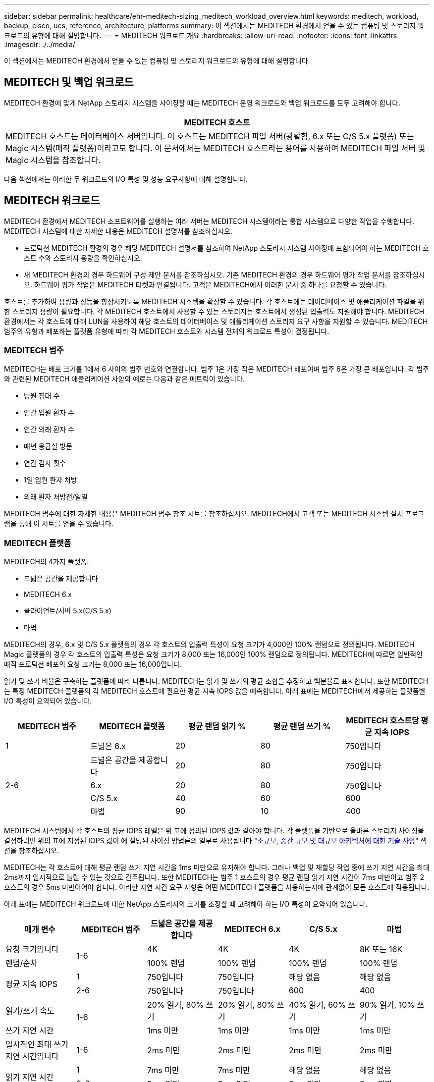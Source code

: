 ---
sidebar: sidebar 
permalink: healthcare/ehr-meditech-sizing_meditech_workload_overview.html 
keywords: meditech, workload, backup, cisco, ucs, reference, architecture, platforms 
summary: 이 섹션에서는 MEDITECH 환경에서 얻을 수 있는 컴퓨팅 및 스토리지 워크로드의 유형에 대해 설명합니다. 
---
= MEDITECH 워크로드 개요
:hardbreaks:
:allow-uri-read: 
:nofooter: 
:icons: font
:linkattrs: 
:imagesdir: ./../media/


이 섹션에서는 MEDITECH 환경에서 얻을 수 있는 컴퓨팅 및 스토리지 워크로드의 유형에 대해 설명합니다.



== MEDITECH 및 백업 워크로드

MEDITECH 환경에 맞게 NetApp 스토리지 시스템을 사이징할 때는 MEDITECH 운영 워크로드와 백업 워크로드를 모두 고려해야 합니다.

|===
| MEDITECH 호스트 


| MEDITECH 호스트는 데이터베이스 서버입니다. 이 호스트는 MEDITECH 파일 서버(광활함, 6.x 또는 C/S 5.x 플랫폼) 또는 Magic 시스템(매직 플랫폼)이라고도 합니다. 이 문서에서는 MEDITECH 호스트라는 용어를 사용하여 MEDITECH 파일 서버 및 Magic 시스템을 참조합니다. 
|===
다음 섹션에서는 이러한 두 워크로드의 I/O 특성 및 성능 요구사항에 대해 설명합니다.



== MEDITECH 워크로드

MEDITECH 환경에서 MEDITECH 소프트웨어를 실행하는 여러 서버는 MEDITECH 시스템이라는 통합 시스템으로 다양한 작업을 수행합니다. MEDITECH 시스템에 대한 자세한 내용은 MEDITECH 설명서를 참조하십시오.

* 프로덕션 MEDITECH 환경의 경우 해당 MEDITECH 설명서를 참조하여 NetApp 스토리지 시스템 사이징에 포함되어야 하는 MEDITECH 호스트 수와 스토리지 용량을 확인하십시오.
* 새 MEDITECH 환경의 경우 하드웨어 구성 제안 문서를 참조하십시오. 기존 MEDITECH 환경의 경우 하드웨어 평가 작업 문서를 참조하십시오. 하드웨어 평가 작업은 MEDITECH 티켓과 연결됩니다. 고객은 MEDITECH에서 이러한 문서 중 하나를 요청할 수 있습니다.


호스트를 추가하여 용량과 성능을 향상시키도록 MEDITECH 시스템을 확장할 수 있습니다. 각 호스트에는 데이터베이스 및 애플리케이션 파일을 위한 스토리지 용량이 필요합니다. 각 MEDITECH 호스트에서 사용할 수 있는 스토리지는 호스트에서 생성된 입출력도 지원해야 합니다. MEDITECH 환경에서는 각 호스트에 대해 LUN을 사용하여 해당 호스트의 데이터베이스 및 애플리케이션 스토리지 요구 사항을 지원할 수 있습니다. MEDITECH 범주의 유형과 배포하는 플랫폼 유형에 따라 각 MEDITECH 호스트와 시스템 전체의 워크로드 특성이 결정됩니다.



=== MEDITECH 범주

MEDITECH는 배포 크기를 1에서 6 사이의 범주 번호와 연결합니다. 범주 1은 가장 작은 MEDITECH 배포이며 범주 6은 가장 큰 배포입니다. 각 범주와 관련된 MEDITECH 애플리케이션 사양의 예로는 다음과 같은 메트릭이 있습니다.

* 병원 침대 수
* 연간 입원 환자 수
* 연간 외래 환자 수
* 매년 응급실 방문
* 연간 검사 횟수
* 1일 입원 환자 처방
* 외래 환자 처방전/일일


MEDITECH 범주에 대한 자세한 내용은 MEDITECH 범주 참조 시트를 참조하십시오. MEDITECH에서 고객 또는 MEDITECH 시스템 설치 프로그램을 통해 이 시트를 얻을 수 있습니다.



=== MEDITECH 플랫폼

MEDITECH의 4가지 플랫폼:

* 드넓은 공간을 제공합니다
* MEDITECH 6.x
* 클라이언트/서버 5.x(C/S 5.x)
* 마법


MEDITECH의 경우, 6.x 및 C/S 5.x 플랫폼의 경우 각 호스트의 입출력 특성이 요청 크기가 4,000인 100% 랜덤으로 정의됩니다. MEDITECH Magic 플랫폼의 경우 각 호스트의 입출력 특성은 요청 크기가 8,000 또는 16,000인 100% 랜덤으로 정의됩니다. MEDITECH에 따르면 일반적인 매직 프로덕션 배포의 요청 크기는 8,000 또는 16,000입니다.

읽기 및 쓰기 비율은 구축하는 플랫폼에 따라 다릅니다. MEDITECH는 읽기 및 쓰기의 평균 조합을 추정하고 백분율로 표시합니다. 또한 MEDITECH는 특정 MEDITECH 플랫폼의 각 MEDITECH 호스트에 필요한 평균 지속 IOPS 값을 예측합니다. 아래 표에는 MEDITECH에서 제공하는 플랫폼별 I/O 특성이 요약되어 있습니다.

|===
| MEDITECH 범주 | MEDITECH 플랫폼 | 평균 랜덤 읽기 % | 평균 랜덤 쓰기 % | MEDITECH 호스트당 평균 지속 IOPS 


| 1 | 드넓은 6.x | 20 | 80 | 750입니다 


.4+| 2-6 | 드넓은 공간을 제공합니다 | 20 | 80 | 750입니다 


| 6.x | 20 | 80 | 750입니다 


| C/S 5.x | 40 | 60 | 600 


| 마법 | 90 | 10 | 400 
|===
MEDITECH 시스템에서 각 호스트의 평균 IOPS 레벨은 위 표에 정의된 IOPS 값과 같아야 합니다. 각 플랫폼을 기반으로 올바른 스토리지 사이징을 결정하려면 위의 표에 지정된 IOPS 값이 에 설명된 사이징 방법론의 일부로 사용됩니다 link:ehr-meditech-sizing_technical_specifications_for_small,_medium_and_large_architectures.html["소규모, 중간 규모 및 대규모 아키텍처에 대한 기술 사양"] 섹션을 참조하십시오.

MEDITECH는 각 호스트에 대해 평균 랜덤 쓰기 지연 시간을 1ms 미만으로 유지해야 합니다. 그러나 백업 및 재할당 작업 중에 쓰기 지연 시간을 최대 2ms까지 일시적으로 늘릴 수 있는 것으로 간주됩니다. 또한 MEDITECH는 범주 1 호스트의 경우 평균 랜덤 읽기 지연 시간이 7ms 미만이고 범주 2 호스트의 경우 5ms 미만이어야 합니다. 이러한 지연 시간 요구 사항은 어떤 MEDITECH 플랫폼을 사용하는지에 관계없이 모든 호스트에 적용됩니다.

아래 표에는 MEDITECH 워크로드에 대한 NetApp 스토리지의 크기를 조정할 때 고려해야 하는 I/O 특성이 요약되어 있습니다.

|===
| 매개 변수 | MEDITECH 범주 | 드넓은 공간을 제공합니다 | MEDITECH 6.x | C/S 5.x | 마법 


| 요청 크기입니다 .2+| 1-6 | 4K | 4K | 4K | 8K 또는 16K 


| 랜덤/순차 | 100% 랜덤 | 100% 랜덤 | 100% 랜덤 | 100% 랜덤 


.2+| 평균 지속 IOPS | 1 | 750입니다 | 750입니다 | 해당 없음 | 해당 없음 


| 2-6 | 750입니다 | 750입니다 | 600 | 400 


| 읽기/쓰기 속도 .2+| 1-6 | 20% 읽기, 80% 쓰기 | 20% 읽기, 80% 쓰기 | 40% 읽기, 60% 쓰기 | 90% 읽기, 10% 쓰기 


| 쓰기 지연 시간 | 1ms 미만 | 1ms 미만 | 1ms 미만 | 1ms 미만 


| 일시적인 최대 쓰기 지연 시간입니다 | 1-6 | 2ms 미만 | 2ms 미만 | 2ms 미만 | 2ms 미만 


.2+| 읽기 지연 시간 | 1 | 7ms 미만 | 7ms 미만 | 해당 없음 | 해당 없음 


| 2-6 | 5ms 미만 | 5ms 미만 | 5ms 미만 | 5ms 미만 
|===

NOTE: 범주 3에서 6까지의 MEDITECH 호스트는 범주 2와 동일한 I/O 특성을 갖습니다. MEDITECH 범주 2 - 6의 경우 각 범주에 구축된 호스트 수가 다릅니다.

NetApp 스토리지 시스템은 이전 섹션에서 설명한 성능 요구사항을 충족할 수 있도록 사이징해야 합니다. NetApp 스토리지 시스템은 MEDITECH 운영 워크로드 외에도 다음 섹션에 설명된 대로 백업 작업 중에 이러한 MEDITECH 성능 목표를 유지할 수 있어야 합니다.



== 백업 워크로드 설명

MEDITECH 인증 백업 소프트웨어는 MEDITECH 시스템의 각 MEDITECH 호스트에서 사용하는 LUN을 백업합니다. 백업이 애플리케이션 정합성 보장 상태에 있도록 백업 소프트웨어는 MEDITECH 시스템을 중지시키고 디스크에 대한 입출력 요청을 일시 중단합니다. 시스템이 중지 상태에 있는 동안 백업 소프트웨어는 NetApp 스토리지 시스템에 명령을 발행하여 LUN이 포함된 볼륨의 NetApp 스냅샷 복사본을 생성합니다. 나중에 백업 소프트웨어가 MEDITECH 시스템을 중지하여 운영 I/O 요청을 데이터베이스로 계속 진행할 수 있도록 합니다. 스냅샷 복사본을 기반으로 NetApp FlexClone 볼륨이 생성됩니다. 이 볼륨은 LUN을 호스팅하는 상위 볼륨에서 운영 입출력 요청이 계속 진행되는 동안 백업 소스에서 사용됩니다.

백업 소프트웨어에서 생성되는 워크로드는 FlexClone 볼륨에 상주하는 LUN을 순차적으로 읽음으로써 발생합니다. 워크로드는 요청 크기가 64,000인 100% 순차적 읽기 워크로드로 정의됩니다. MEDITECH 운영 워크로드의 성능 기준은 필요한 IOPS 및 관련 읽기/쓰기 지연 시간 수준을 유지하는 것입니다. 그러나 백업 워크로드의 경우 백업 작업 중에 생성되는 전체 데이터 처리량(MBps)으로 주의를 이동합니다. MEDITECH LUN 백업은 8시간 백업 기간에 완료되어야 하지만, NetApp은 모든 MEDITECH LUN 백업을 6시간 이내에 완료할 것을 권장합니다. 백업을 6시간 이내에 완료하는 것을 목표로 MEDITECH 워크로드의 계획되지 않은 증가, NetApp ONTAP 백그라운드 작업 또는 시간의 경과에 따른 데이터 증가와 같은 이벤트를 완화합니다. 이러한 이벤트 중 하나라도 발생하면 추가 백업 시간이 발생할 수 있습니다. 백업 소프트웨어는 저장된 애플리케이션 데이터의 양에 관계없이 각 MEDITECH 호스트에 대해 전체 LUN의 블록 레벨 백업을 수행합니다.

이 창 내에서 백업을 완료하는 데 필요한 순차적 읽기 처리량을 계산하는 방법은 다음과 같은 다른 요인의 기능입니다.

* 원하는 백업 기간
* LUN의 수입니다
* 백업할 각 LUN의 크기입니다


예를 들어 각 호스트의 LUN 크기가 200GB인 50개 호스트 MEDITECH 환경에서는 백업할 총 LUN 용량이 10TB입니다.

10TB의 데이터를 8시간 내에 백업하려면 다음과 같은 처리량이 필요합니다.

* = (10 x 10^6)MB(8 x 3,600)s
* = 347.2MBps


그러나 예상치 못한 이벤트를 고려하여 6시간 이상의 여유 공간을 제공하기 위해 5.5시간의 보수적인 백업 윈도우가 선택됩니다.

10TB의 데이터를 8시간 내에 백업하려면 다음과 같은 처리량이 필요합니다.

* = (10 x 10^6) MB(5.5 x 3,600)s
* = 500Mbps


500Mbps의 처리량에서 5.5시간 이내에 백업을 완료할 수 있으며, 8시간의 백업 요구 사항에서도 편안하게 백업이 가능합니다.

아래 표에는 스토리지 시스템의 크기를 조정할 때 사용할 백업 워크로드의 I/O 특성이 요약되어 있습니다.

|===
| 매개 변수 | 모든 플랫폼 


| 요청 크기입니다 | 64K 


| 랜덤/순차 | 100% 순차적 


| 읽기/쓰기 속도 | 100% 읽기 


| 평균 처리량 | MEDITECH 호스트의 수와 각 LUN의 크기에 따라 백업이 8시간 이내에 완료되어야 합니다. 


| 백업 기간이 필요합니다 | 8시간 
|===


== MEDITECH용 Cisco UCS 참조 아키텍처

MEDITECH on FlexPod의 아키텍처는 MEDITECH, Cisco 및 NetApp의 지침과 모든 규모의 MEDITECH 고객과 협력하는 파트너 경험을 바탕으로 합니다. 이 아키텍처는 고객의 데이터 센터 전략(소규모 또는 대규모, 중앙 집중식, 분산 또는 멀티 테넌트)에 따라 적응 가능하며 MEDITECH의 모범 사례를 적용합니다.

MEDITECH를 배포할 때 Cisco는 MEDITECH의 모범 사례와 직접 일치하는 Cisco UCS 참조 아키텍처를 설계했습니다. Cisco UCS는 고성능, 고가용성, 안정성, 확장성을 위해 긴밀하게 통합된 솔루션을 제공하여 수천 개의 병상을 보유한 의사 및 병원 시스템을 지원합니다.
